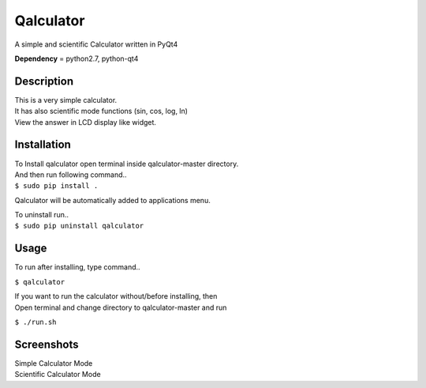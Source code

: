 Qalculator
==========
A simple and scientific Calculator written in PyQt4

**Dependency** = python2.7, python-qt4 

Description
-----------

| This is a very simple calculator.
| It has also scientific mode functions (sin, cos, log, ln)
| View the answer in LCD display like widget.

Installation
------------

| To Install qalculator open terminal inside qalculator-master directory.
| And then run following command..
| ``$ sudo pip install .``

Qalculator will be automatically added to applications menu.  

| To uninstall run..
| ``$ sudo pip uninstall qalculator``

Usage
-----

To run after installing, type command..
 
``$ qalculator``

| If you want to run the calculator without/before installing, then
| Open terminal and change directory to qalculator-master and run
  
``$ ./run.sh``

Screenshots
-----------
| Simple Calculator Mode
.. image:: files/Simple.png

| Scientific Calculator Mode
.. image:: files/Scientific.png

